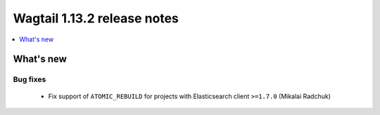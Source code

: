 ============================
Wagtail 1.13.2 release notes
============================

.. contents::
    :local:
    :depth: 1


What's new
==========

Bug fixes
~~~~~~~~~

 * Fix support of ``ATOMIC_REBUILD`` for projects with Elasticsearch client ``>=1.7.0`` (Mikalai Radchuk)

